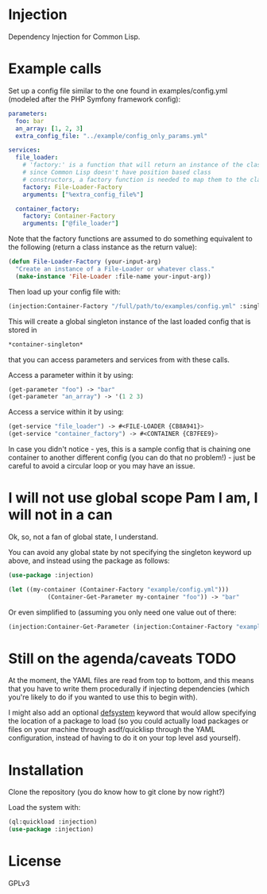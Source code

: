 * Injection
Dependency Injection for Common Lisp.

* Example calls
Set up a config file similar to the one found in examples/config.yml
(modeled after the PHP Symfony framework config):

#+BEGIN_SRC yaml
parameters:
  foo: bar
  an_array: [1, 2, 3]
  extra_config_file: "../example/config_only_params.yml"

services:
  file_loader:
    # 'factory:' is a function that will return an instance of the class we require,
    # since Common Lisp doesn't have position based class
    # constructors, a factory function is needed to map them to the class.
    factory: File-Loader-Factory
    arguments: ["%extra_config_file%"]

  container_factory:
    factory: Container-Factory
    arguments: ["@file_loader"]
#+END_SRC

Note that the factory functions are assumed to do something equivalent
to the following (return a class instance as the return value):

#+BEGIN_SRC lisp
(defun File-Loader-Factory (your-input-arg)
  "Create an instance of a File-Loader or whatever class."
  (make-instance 'File-Loader :file-name your-input-arg))
#+END_SRC

Then load up your config file with:

#+BEGIN_SRC lisp
(injection:Container-Factory "/full/path/to/examples/config.yml" :singleton t)
#+END_SRC

This will create a global singleton instance of the last loaded config
that is stored in
#+BEGIN_SRC lisp
*container-singleton*
#+END_SRC
that you can access parameters and services from with these calls.

Access a parameter within it by using:
#+BEGIN_SRC lisp
(get-parameter "foo") -> "bar"
(get-parameter "an_array") -> '(1 2 3)
#+END_SRC

Access a service within it by using:
#+BEGIN_SRC lisp
(get-service "file_loader") -> #<FILE-LOADER {CB8A941}>
(get-service "container_factory") -> #<CONTAINER {CB7FEE9}>
#+END_SRC

In case you didn't notice - yes, this is a sample config that is
chaining one container to another different config (you can do that no
problem!) - just be careful to avoid a circular loop or you may have
an issue.

* I will not use global scope Pam I am, I will not in a can
Ok, so, not a fan of global state, I understand.

You can avoid any global state by not specifying the singleton keyword
up above, and instead using the package as follows:

#+BEGIN_SRC lisp
(use-package :injection)

(let ((my-container (Container-Factory "example/config.yml")))
           (Container-Get-Parameter my-container "foo")) -> "bar"
#+END_SRC

Or even simplified to (assuming you only need one value out of there:
#+BEGIN_SRC lisp
(injection:Container-Get-Parameter (injection:Container-Factory "example/config.yml") "foo") -> "bar"
#+END_SRC

* Still on the agenda/caveats                                          :TODO:
At the moment, the YAML files are read from top to bottom, and this
means that you have to write them procedurally if injecting
dependencies (which you're likely to do if you wanted to use this to
begin with).

I might also add an optional _defsystem_ keyword that would allow
specifying the location of a package to load (so you could actually
load packages or files on your machine through asdf/quicklisp through
the YAML configuration, instead of having to do it on your top level
asd yourself).
* Installation
Clone the repository (you do know how to git clone by now right?)

Load the system with:
#+BEGIN_SRC lisp
(ql:quickload :injection)
(use-package :injection)
#+END_SRC

* License
GPLv3
